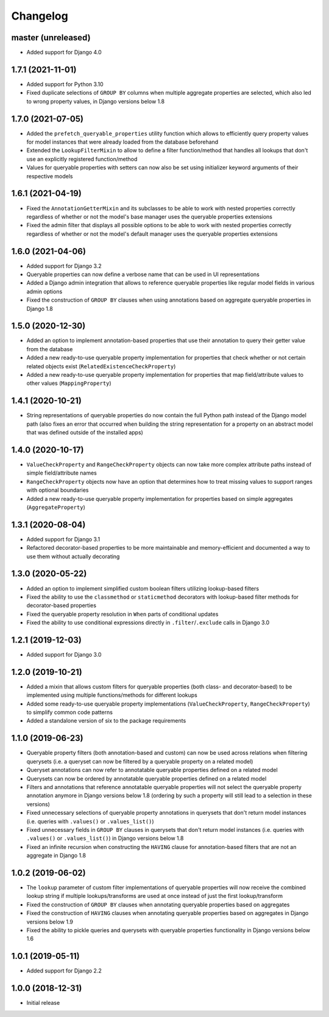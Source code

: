 Changelog
=========

master (unreleased)
-------------------

- Added support for Django 4.0

1.7.1 (2021-11-01)
------------------

- Added support for Python 3.10
- Fixed duplicate selections of ``GROUP BY`` columns when multiple aggregate properties are selected, which also led to
  wrong property values, in Django versions below 1.8

1.7.0 (2021-07-05)
------------------

- Added the ``prefetch_queryable_properties`` utility function which allows to efficiently query property values for
  model instances that were already loaded from the database beforehand
- Extended the ``LookupFilterMixin`` to allow to define a filter function/method that handles all lookups that don't
  use an explicitly registered function/method
- Values for queryable properties with setters can now also be set using initializer keyword arguments of their
  respective models

1.6.1 (2021-04-19)
------------------

- Fixed the ``AnnotationGetterMixin`` and its subclasses to be able to work with nested properties correctly regardless
  of whether or not the model's base manager uses the queryable properties extensions
- Fixed the admin filter that displays all possible options to be able to work with nested properties correctly
  regardless of whether or not the model's default manager uses the queryable properties extensions

1.6.0 (2021-04-06)
------------------

- Added support for Django 3.2
- Queryable properties can now define a verbose name that can be used in UI representations
- Added a Django admin integration that allows to reference queryable properties like regular model fields in various
  admin options
- Fixed the construction of ``GROUP BY`` clauses when using annotations based on aggregate queryable properties in
  Django 1.8

1.5.0 (2020-12-30)
------------------

- Added an option to implement annotation-based properties that use their annotation to query their getter value from
  the database
- Added a new ready-to-use queryable property implementation for properties that check whether or not certain related
  objects exist (``RelatedExistenceCheckProperty``)
- Added a new ready-to-use queryable property implementation for properties that map field/attribute values to other
  values (``MappingProperty``)

1.4.1 (2020-10-21)
------------------

- String representations of queryable properties do now contain the full Python path instead of the Django model path
  (also fixes an error that occurred when building the string representation for a property on an abstract model that
  was defined outside of the installed apps)

1.4.0 (2020-10-17)
------------------

- ``ValueCheckProperty`` and ``RangeCheckProperty`` objects can now take more complex attribute paths instead of simple
  field/attribute names
- ``RangeCheckProperty`` objects now have an option that determines how to treat missing values to support ranges with
  optional boundaries
- Added a new ready-to-use queryable property implementation for properties based on simple aggregates
  (``AggregateProperty``)

1.3.1 (2020-08-04)
------------------

- Added support for Django 3.1
- Refactored decorator-based properties to be more maintainable and memory-efficient and documented a way to use them
  without actually decorating

1.3.0 (2020-05-22)
------------------

- Added an option to implement simplified custom boolean filters utilizing lookup-based filters
- Fixed the ability to use the ``classmethod`` or ``staticmethod`` decorators with lookup-based filter methods for
  decorator-based properties
- Fixed the queryable property resolution in ``When`` parts of conditional updates
- Fixed the ability to use conditional expressions directly in ``.filter``/``.exclude`` calls in Django 3.0

1.2.1 (2019-12-03)
------------------

- Added support for Django 3.0

1.2.0 (2019-10-21)
------------------

- Added a mixin that allows custom filters for queryable properties (both class- and decorator-based) to be implemented
  using multiple functions/methods for different lookups
- Added some ready-to-use queryable property implementations (``ValueCheckProperty``, ``RangeCheckProperty``) to
  simplify common code patterns
- Added a standalone version of six to the package requirements

1.1.0 (2019-06-23)
------------------

- Queryable property filters (both annotation-based and custom) can now be used across relations when filtering
  querysets (i.e. a queryset can now be filtered by a queryable property on a related model)
- Queryset annotations can now refer to annotatable queryable properties defined on a related model
- Querysets can now be ordered by annotatable queryable properties defined on a related model
- Filters and annotations that reference annotatable queryable properties will not select the queryable property
  annotation anymore in Django versions below 1.8 (ordering by such a property will still lead to a selection in these
  versions)
- Fixed unnecessary selections of queryable property annotations in querysets that don't return model instances (i.e.
  queries with ``.values()`` or ``.values_list()``)
- Fixed unnecessary fields in ``GROUP BY`` clauses in querysets that don't return model instances (i.e. queries with
  ``.values()`` or ``.values_list()``) in Django versions below 1.8
- Fixed an infinite recursion when constructing the ``HAVING`` clause for annotation-based filters that are not an
  aggregate in Django 1.8

1.0.2 (2019-06-02)
------------------

- The ``lookup`` parameter of custom filter implementations of queryable properties will now receive the combined
  lookup string if multiple lookups/transforms are used at once instead of just the first lookup/transform
- Fixed the construction of ``GROUP BY`` clauses when annotating queryable properties based on aggregates
- Fixed the construction of ``HAVING`` clauses when annotating queryable properties based on aggregates in Django
  versions below 1.9
- Fixed the ability to pickle queries and querysets with queryable properties functionality in Django versions below
  1.6

1.0.1 (2019-05-11)
------------------

- Added support for Django 2.2

1.0.0 (2018-12-31)
------------------

- Initial release
